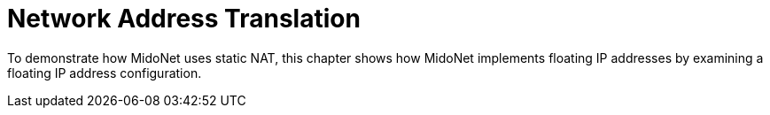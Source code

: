 [[network_address_translation]]
= Network Address Translation

To demonstrate how MidoNet uses static NAT, this chapter shows how MidoNet
implements floating IP addresses by examining a floating IP address
configuration.
